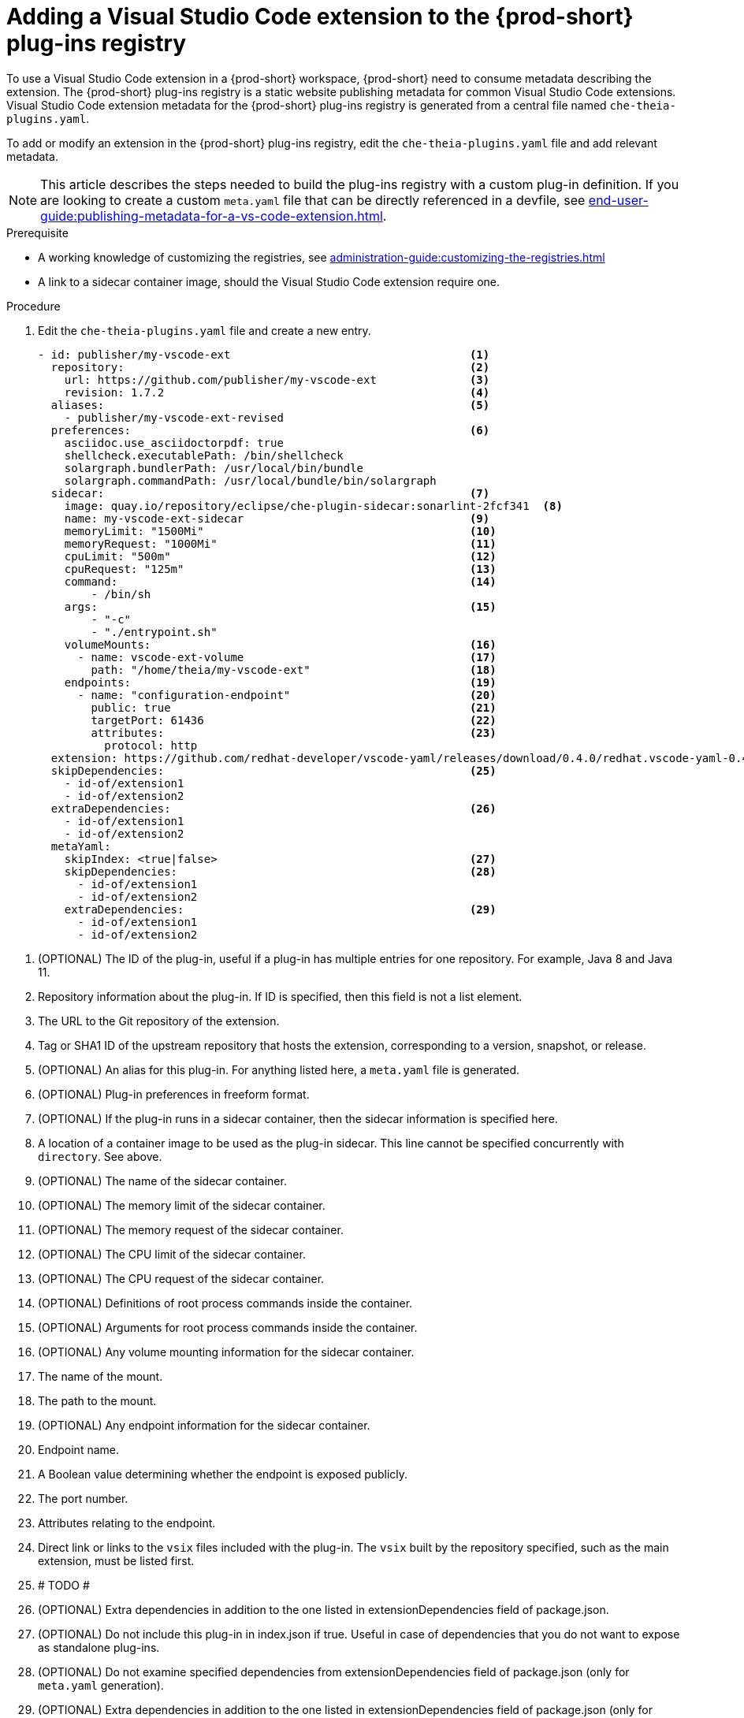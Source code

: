 [id="proc_adding-a-vs-code-extension-to-the-{prod-id-short}-plugin-registry_{context}"]
= Adding a Visual Studio Code extension to the {prod-short} plug-ins registry

To use a Visual Studio Code extension in a {prod-short} workspace, {prod-short} need to consume metadata describing the extension. The {prod-short} plug-ins registry is a static website publishing metadata for common Visual Studio Code extensions. Visual Studio Code extension metadata for the {prod-short} plug-ins registry is generated from a central file named `che-theia-plugins.yaml`.

To add or modify an extension in the {prod-short} plug-ins registry, edit the `che-theia-plugins.yaml` file and add relevant metadata.

[NOTE]
====
This article describes the steps needed to build the plug-ins registry with a custom plug-in definition. If you are looking to create a custom `meta.yaml` file that can be directly referenced in a devfile, see xref:end-user-guide:publishing-metadata-for-a-vs-code-extension.adoc[].
====


.Prerequisite
* A working knowledge of customizing the registries, see xref:administration-guide:customizing-the-registries.adoc[]
* A link to a sidecar container image, should the Visual Studio Code extension require one.


.Procedure

. Edit the `che-theia-plugins.yaml` file and create a new entry.

+
[source,yaml]
----
- id: publisher/my-vscode-ext                                    <1>
  repository:                                                    <2>
    url: https://github.com/publisher/my-vscode-ext              <3>
    revision: 1.7.2                                              <4>
  aliases:                                                       <5>
    - publisher/my-vscode-ext-revised
  preferences:                                                   <6>
    asciidoc.use_asciidoctorpdf: true
    shellcheck.executablePath: /bin/shellcheck
    solargraph.bundlerPath: /usr/local/bin/bundle
    solargraph.commandPath: /usr/local/bundle/bin/solargraph
  sidecar:                                                       <7>
    image: quay.io/repository/eclipse/che-plugin-sidecar:sonarlint-2fcf341  <8>
    name: my-vscode-ext-sidecar                                  <9>
    memoryLimit: "1500Mi"                                        <10>
    memoryRequest: "1000Mi"                                      <11>
    cpuLimit: "500m"                                             <12>
    cpuRequest: "125m"                                           <13>
    command:                                                     <14>
        - /bin/sh
    args:                                                        <15>
        - "-c"
        - "./entrypoint.sh"
    volumeMounts:                                                <16>
      - name: vscode-ext-volume                                  <17>
        path: "/home/theia/my-vscode-ext"                        <18>
    endpoints:                                                   <19>
      - name: "configuration-endpoint"                           <20>
        public: true                                             <21>
        targetPort: 61436                                        <22>
        attributes:                                              <23>
          protocol: http
  extension: https://github.com/redhat-developer/vscode-yaml/releases/download/0.4.0/redhat.vscode-yaml-0.4.0.vsix    <24>
  skipDependencies:                                              <25>
    - id-of/extension1
    - id-of/extension2
  extraDependencies:                                             <26>
    - id-of/extension1
    - id-of/extension2
  metaYaml:
    skipIndex: <true|false>                                      <27>
    skipDependencies:                                            <28>
      - id-of/extension1
      - id-of/extension2
    extraDependencies:                                           <29>
      - id-of/extension1
      - id-of/extension2
----

<1> (OPTIONAL) The ID of the plug-in, useful if a plug-in has multiple entries for one repository. For example, Java 8 and Java 11.
<2> Repository information about the plug-in. If ID is specified, then this field is not a list element.
<3> The URL to the Git repository of the extension.
<4> Tag or SHA1 ID of the upstream repository that hosts the extension, corresponding to a version, snapshot, or release.
<5> (OPTIONAL) An alias for this plug-in. For anything listed here, a `meta.yaml` file is generated.
<6> (OPTIONAL) Plug-in preferences in freeform format.
<7> (OPTIONAL) If the plug-in runs in a sidecar container, then the sidecar information is specified here.
<8> A location of a container image to be used as the plug-in sidecar. This line cannot be specified concurrently with `directory`. See above.
<9> (OPTIONAL) The name of the sidecar container.
<10> (OPTIONAL) The memory limit of the sidecar container.
<11> (OPTIONAL) The memory request of the sidecar container.
<12> (OPTIONAL) The CPU limit of the sidecar container.
<13> (OPTIONAL) The CPU request of the sidecar container.
<14> (OPTIONAL) Definitions of root process commands inside the container.
<15> (OPTIONAL) Arguments for root process commands inside the container.
<16> (OPTIONAL) Any volume mounting information for the sidecar container.
<17> The name of the mount.
<18> The path to the mount.
<19> (OPTIONAL) Any endpoint information for the sidecar container.
<20> Endpoint name.
<21> A Boolean value determining whether the endpoint is exposed publicly.
<22> The port number.
<23> Attributes relating to the endpoint.
<24> Direct link or links to the `vsix` files included with the plug-in. The `vsix` built by the repository specified, such as the main extension, must be listed first.
<25> # TODO #
<26> (OPTIONAL) Extra dependencies in addition to the one listed in extensionDependencies field of package.json.
<27> (OPTIONAL) Do not include this plug-in in index.json if true. Useful in case of dependencies that you do not want to expose as standalone plug-ins.
<28> (OPTIONAL) Do not examine specified dependencies from extensionDependencies field of package.json (only for `meta.yaml` generation).
<29> (OPTIONAL) Extra dependencies in addition to the one listed in extensionDependencies field of package.json (only for `meta.yaml` generation).


. Run the `build.sh` script with the options of your choosing. The build process will generate `meta.yaml` files automatically, based on the entries in the `che-theia-plugins.yaml` file.
. Use the resulting plug-ins registry image in {prod-short}, or copy the `meta.yaml` file out of the registry container and reference it directly as an HTTP resource.
